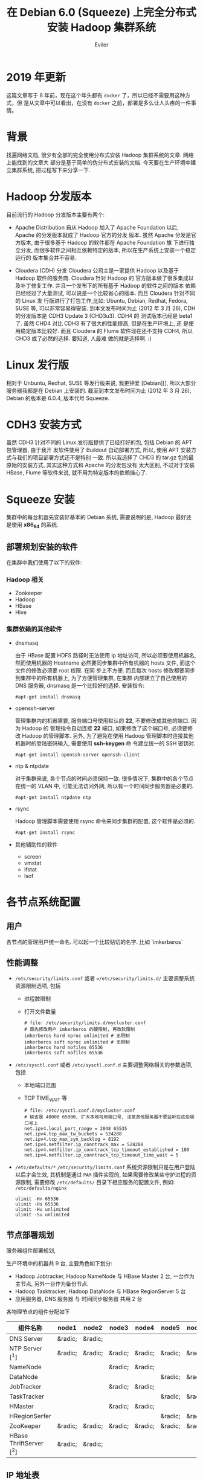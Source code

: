 #+TITLE: 在 Debian 6.0 (Squeeze) 上完全分布式安装 Hadoop 集群系统
#+STARTUP: content
#+AUTHOR: Eviler
#+OPTIONS: creator:t toc:nil
#+PROPERTY: header-args :eval no
#+HUGO_BASE_DIR: ../../
#+HUGO_AUTO_SET_LASTMOD: f
#+HUGO_SECTION: blog
#+HUGO_CUSTOM_FRONT_MATTTER: :authorbox true :comments true :toc false :mathjax true
#+HUGO_WEIGHT: auto
#+HUGO_TAGS: debian squeeze hadoop
#+HUGO_CATEGORIES: 计算机
#+HUGO_DRAFT: false

* 2019 年更新
这篇文章写于 8 年前，现在这个年头都有 =docker= 了，所以已经不需要用这种方式，但
是从文章中可以看出，在没有 =docker= 之前，部署是多么让人头疼的一件事情。

* 背景
找遍网络文档, 很少有全部的完全使用分布式安装 Hadoop 集群系统的文章. 网络上能找到的文章大
部分是基于简单的伪分布式安装的文档. 今天要在生产环境中建立集群系统, 把过程写下来分享一下.

* Hadoop 分发版本

目前流行的 Hadoop 分发版本主要有两个:

- Apache Distribution
    自从 Hadoop 加入了 Apache Foundation 以后, Apache 的分发版本就成了 Hadoop 官方的分发
    版本. 虽然 Apache 分发是官方版本, 由于很多基于 Hadoop 的软件都在 Apache Foundation 旗
    下进行独立分发, 而很多软件之间相互依赖特定的版本, 所以在生产系统上安装一个稳定运行的
    版本集合并不容易.

- Cloudera (CDH) 分发
    Cloudera 公司主是一家提供 Hadoop 以及基于 Hadoop 软件的服务商. Cloudera 针对 Hadoop 的
    官方版本做了很多集成以及补丁修复工作. 并且一个发布下的所有基于 Hadoop 的软件之间的版本
    依赖已经经过了大量测试, 可以说是一个比较省心的版本. 而且 Cloudera 针对不同的 Linux 发
    行版进行了打包工作,比如: Ubuntu, Debian, Redhat, Fedora, SUSE 等, 可以非常容易得安装.
    到本文发布时间为止 (2012 年 3 月 26), CDH 的分发版本是 CDH3 Update 3 (CHD3u3). CDH4 的
    测试版本已经是 beta1 了. 虽然 CHD4 对比 CDH3 有了很大的性能提高, 但是在生产环境上, 还
    是使用稳定版本比较好.
    而且 Cloudera 的 Flume 软件现在还不支持 CDH4, 所以 CHD3 成了必然的选择. 要知道, 人最难
    做的就是选择啊. :)

* Linux 发行版

相对于 Unbuntu, Redhat, SUSE 等发行版来说, 我更钟爱 [Debian][], 所以大部分服务器我都是在
Debian 上安装的. 截至到本文发布时间为止 (2012 年 3 月 26), Debian 的版本是 6.0.4, 版本代号
Squeeze.

* CDH3 安装方式

虽然 CDH3 针对不同的 Linux 发行版提供了已经打好的包, 包括 Debian 的 APT 包管理器, 由于我开
发软件使用了 Buildout 自动部署方式, 所以, 使用 APT 安装方式与我们的项目部署方式还不是特别
一致. 所以我选择了 CHD3 的 tar.gz 包的最原始的安装方式, 其实这种方式和 Apache 的分发包没有
太大区别, 不过对于安装 HBase, Flume 等软件来说, 就不用为特定版本的依赖操心了.

* Squeeze 安装
集群中的每台机器先安装好基本的 Debian 系统, 需要说明的是, Hadoop 最好还是使用 *x86_64* 的系统.

** 部署规划安装的软件
在集群中我们使用了以下的软件:
*** Hadoop 相关
- Zookeeper
- Hadoop
- HBase
- Hive

*** 集群依赖的其他软件
- dnsmasq

  由于 HBase 配置 HDFS 路径时无法使用 ip 地址访问, 所以必须要使用机器名, 然而使用机器的
  Hostname 必然要同步集群中所有机器的 hosts 文件, 而这个文件的修改必须要 root 权限. 在同
  步上不方便. 而且每次 hosts 修改都要同步到集群中的所有机器上, 为了方便管理集群, 在集群
  内部建立了自己使用的 DNS 服务器, dnsmasq 是一个比较好的选择. 安装指令:

  #+BEGIN_EXAMPLE
  #apt-get install dnsmasq
  #+END_EXAMPLE

- openssh-server

  管理集群内的机器需要, 服务端口号使用默认的 **22**, 不要修改成其他的端口. 因为 Hadoop 的
  管理指令自动连接 **22** 端口, 如果修改了这个端口号, 必须要修改 Hadoop 的管理脚本. 另外,
  为了避免在使用 Hadoop 管理脚本时连接其他机器时的登陆密码输入, 需要使用 *ssh-keygen* 命
  令建立统一的 SSH 密钥对.
  #+BEGIN_EXAMPLE
  #apt-get install openssh-server openssh-client
  #+END_EXAMPLE

- ntp & ntpdate

  对于集群来说, 各个节点的时间必须保持一致. 很多情况下, 集群中的各个节点在统一的 VLAN 中,
  可能无法访问外网, 所以有一个时间同步服务器是必要的.
  #+BEGIN_EXAMPLE
  #apt-get install ntpdate ntp
  #+END_EXAMPLE

- rsync

  Hadoop 管理脚本需要使用 rsync 命令来同步集群的配置, 这个软件是必须的.
  #+BEGIN_EXAMPLE
   #apt-get install rsync
  #+END_EXAMPLE

- 其他辅助性的软件
  - screen
  - vmstat
  - ifstat
  - lsof

*  各节点系统配置

** 用户

各节点的管理用户统一命名. 可以起一个比较贴切的名字. 比如 `imkerberos`

** 性能调整

- =/etc/security/limits.conf= 或者 ==/etc/security/limits.d/=
  主要调整系统资源限制选项, 包括
  - 进程数限制
  - 打开文件数量

    #+BEGIN_EXAMPLE
    # file: /etc/security/limits.d/mycluster.conf
    # 首先修改用户 imkerberos 的硬限制, 再改软限制
    imkerberos hard nproc unlimited # 无限制
    imkerberos soft nproc unlimited # 无限制
    imkerberos hard nofiles 65536
    imkerberos soft nofiles 65536
    #+END_EXAMPLE

- =/etc/sysctl.conf= 或者 =/etc/sysctl.conf.d=
  主要调整网络相关的参数选项, 包括
  - 本地端口范围
  - TCP TIME_WAIT 等

    #+BEGIN_EXAMPLE
    # file: /etc/sysctl.conf.d/mycluster.conf
    # 缺省是 40000 65000, 扩大本地可用端口号, 注意其他服务器不要监听在这些端口号上
    net.ipv4.local_port_range = 2048 65535
    net.ipv4.tcp_max_tw_buckets = 524288
    net.ipv4.tcp_max_syn_backlog = 8192
    net.ipv4.netfilter.ip_conntrack_max = 524288
    net.ipv4.netfilter.ip_conntrack_tcp_timeout_established = 180
    net.ipv4.netfilter.ip_conntrack_tcp_timeout_time_wait = 5
    #+END_EXAMPLE

- =/etc/defaults/*=
  =/etc/security/limits.conf= 系统资源限制只是在用户登陆以后才会生效, 其机制是通过
  =PAM= 插件实现的, 如果需要修改某些守护进程的资源限制, 需要修改 =/etc/defaults/=
  目录下相应服务的配置文件, 例如: =/etc/defaults/nginx=

  #+BEGIN_EXAMPLE
  ulimit -Hn 65536
  ulimit -Hs 65536
  ulimit -Hu unlimited
  ulimit -Su unlimited
  #+END_EXAMPLE


** 节点部署规划

服务器组件部署规划,

生产环境中的机器共 9 台, 主要角色如下划分:

- Hadoop Jobtracker, Hadoop NameNode 与 HBase Master 2 台, 一台作为主节点, 另外一台作为备份节点.
- Hadoop Tasktracker, Hadoop DataNode 与 HBase RegionServer 5 台
- 应用服务器, DNS 服务器 与 时间同步服务器 共用 2 台

各物理节点的组件分配如下

| 组件名称        | node1   | node2   | node3   | node4   | node5   | node6   | node7   | node8   | node9   |
|-----------------+---------+---------+---------+---------+---------+---------+---------+---------+---------|
| DNS Server      | &radic; | &radic; |         |         |         |         |         |         |         |
| NTP Server [^1] | &radic; | &radic; | &radic; | &radic; | &radic; | &radic; | &radic; | &radic; | &radic; |
|NameNode                |           |           | &radic;   | &radic;   |           |           |           |           |
|DataNode                |           |           |           |           | &radic;   | &radic;   | &radic;   | &radic;   | &radic;
|JobTracker              |           |           | &radic;   | &radic;   |           |           |           |           |
|TaskTracker             |           |           |           |           | &radic;   | &radic;   | &radic;   | &radic;   | &radic;
|HMaster                 |           |           | &radic;   | &radic;   |           |           |           |           |
|HRegionSerfer           |           |           |           |           | &radic;   | &radic;   | &radic;   | &radic;   | &radic;
|ZooKeeper               | &radic;   | &radic;   | &radic;   | &radic;   | &radic;   | &radic;   | &radic;   | &radic;   | &radic;
|HBase ThriftServer [^2] | &radic;   | &radic;   |           |           |           |           |           |           |

** IP 地址表

| 节点名称 |     IP 地址 |
|----------+-------------|
| node1    | 192.168.0.1 |
|node2      | 192.168.0.2
|node3      | 192.168.0.3
|node4      | 192.168.0.4
|node5      | 192.168.0.5
|node6      | 192.168.0.6
|node7      | 192.168.0.7
|node8      | 192.168.0.8
|node9      | 192.168.0.9

** 安装过程
** 常见问题

[^1]: 每个节点配置一个 NTP Server, node1 和 node2 的 Server 与外网时间服务器连接, 作为网内 node3 - node9 的服务器.
[^2]: 为了保证无单点故障, 所以多台 ThriftServer 是非常有必要的.每个应用服务器节点连接自身的 ThriftServer 与 HBase 通信.

[Debian]: http://www.debian.org "Debian"
